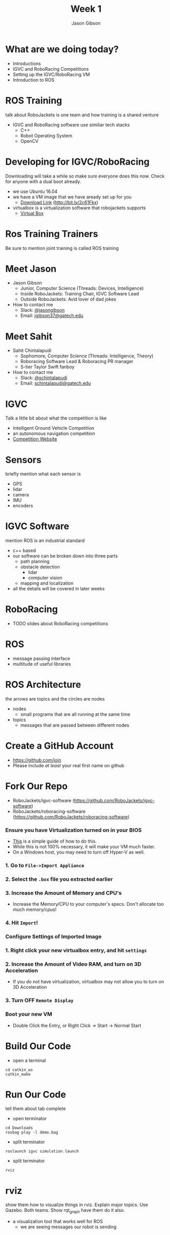 #+TITLE: Week 1
#+AUTHOR: Jason Gibson
#+EMAIL: jgibson37@gatech.edu
# content heavily borrowed from robocup-training

* What are we doing today?
- Introductions
- IGVC and RoboRacing Competitions
- Setting up the IGVC/RoboRacing VM
- Introduction to ROS

* ROS Training
#+BEGIN_NOTES
talk about RoboJackets is one team and how training is a shared venture
#+END_NOTES
- IGVC and RoboRacing software use similiar tech stacks
  - C++
  - Robot Operating System
  - OpenCV

* Developing for IGVC/RoboRacing
#+BEGIN_NOTES
Downloading will take a while so make sure everyone does this now.
Check for anyone with a dual boot already.
#+END_NOTES
- we use Ubuntu 16.04
- we have a VM image that we have aready set up for you
  - [[https://mega.nz/#!kgFCyC5Y!lETW_2hufOsqxEOUrnjVFD538FvI3qXBLXWiBm9X_xI][Download Link]] (http://bit.ly/2c61Fkx)
- virtualbox is a virtualization software that robojackets supports
  - [[https://www.virtualbox.org/wiki/Downloads][Virtual Box]]

* Ros Training Trainers
#+BEGIN_NOTES
Be sure to mention joint training is called ROS training
#+END_NOTES

* Meet Jason
#+ATTR_HTML: :width 15%
[[file:https://i.imgur.com/izC5WWA.jpg]]
- Jason Gibson
  - Junior, Computer Science (Threads: Devices, Intelligence)
  - Inside RoboJackets: Training Chair, IGVC Software Lead
  - Outside RoboJackets: Avid lover of dad jokes
- How to contact me
  - Slack: [[https://robojackets.slack.com/messages/@jasongibson/][@jasongibson]]
  - Email: [[mailto:jgibson37@gatech.edu][jgibson37@gatech.edu]]

* Meet Sahit
#+ATTR_HTML: :width 20%
[[file:https://i.imgur.com/aqKGrKm.jpg]]
- Sahit Chintalapudi
  - Sophomore, Computer Science (Threads: Intelligence, Theory)
  - Roboracing Software Lead & Roboracing PR manager
  - S-tier Taylor Swift fanboy
- How to contact me
  - Slack: [[https://robojackets.slack.com/messages/@schintalapudi/][@schintalapudi]]
  - Email: [[mailto:schintalapudi@gatech.edu][schintalapudi@gatech.edu]]

* IGVC
#+BEGIN_NOTES
Talk a little bit about what the competition is like
#+END_NOTES
- Intelligent Ground Vehicle Competition
- an autonomous navigation competition
- [[http://www.igvc.org][Competition Website]]
#+ATTR_HTML: :width 20%
[[file:https://i.imgur.com/40QJ9g9.jpg]]

* Sensors
#+BEGIN_NOTES
briefly mention what each sensor is
#+END_NOTES
- GPS
- lidar
- camera
- IMU
- encoders

* IGVC Software
#+BEGIN_NOTES
mention ROS is an industrial standard
#+END_NOTES
- c++ based
- our software can be broken down into three parts
  - path planning
  - obstacle detection
    - lidar
    - computer vision
  - mapping and localization
- all the details will be covered in later weeks

* RoboRacing 
- TODO slides about RoboRacing competitions

* ROS
- message passing interface
- multitude of useful libraries

* ROS Architecture
#+BEGIN_NOTES
the arrows are topics and the circles are nodes
#+END_NOTES
- nodes
  - small programs that are all running at the same time
- topics
  - messages that are passed between different nodes
#+ATTR_HTML: :width 60%
[[file:https://magiccvs.byu.edu/wiki/images/b/bb/Rqt_graph_turtle_key.png]]

* Create a GitHub Account
- [[https://github.com/join%0A][https://github.com/join]]
- Please include /at least/ your real first name on github

[[file:https://i.imgur.com/0cdXQXW.png]]
* Fork Our Repo
- RoboJackets/igvc-software (https://github.com/RoboJackets/igvc-software)
- RoboJackets/roboracing-software (https://github.com/RoboJackets/roboracing-software)
#+ATTR_HTML: :width 60%
[[file:https://i.imgur.com/9Wz6RP3.png]]

*** Ensure you have Virtualization turned on in your BIOS
 - [[http://www.howtogeek.com/213795/how-to-enable-intel-vt-x-in-your-computers-bios-or-uefi-firmware/][This]] is a simple guide of how to do this.
 - While this is not 100% necessary, it will make your VM much faster.
 - On a Windows host, you may need to turn off Hyper-V as well.

*** 1. Go to =File->Import Appliance=
      [[file:https://i.imgur.com/keQmMy4.png]]

*** 2. Select the =.box= file you extracted earlier
      [[file:https://i.imgur.com/3S2Pgt3.png]]

*** 3. Increase the Amount of Memory and CPU's
      - Increase the Memory/CPU to your computer's specs. Don't allocate too much memory/cpus!
      [[file:https://i.imgur.com/P8Adm2a.png]]

*** 4. Hit =Import=!

*** Configure Settings of Imported Image
*** 1. Right click your new virtualbox entry, and hit =settings=
*** 2. Increase the Amount of Video RAM, and turn on 3D Acceleration
      - If you do not have virtualization, virtualbox may not allow you to turn on 3D Acceleration
      [[file:https://i.imgur.com/YzmNmcM.png]]
*** 3. Turn *OFF* =Remote Display=
      [[file:https://i.imgur.com/cvigW2G.png]]

*** Boot your new VM
 - Double Click the Entry, or Right Click -> Start -> Normal Start

* Build Our Code
- open a terminal
#+BEGIN_SRC shell
cd catkin_ws
catkin_make
#+END_SRC

* Run Our Code
#+BEGIN_NOTES
tell them about tab complete
#+END_NOTES
- open terminator
#+BEGIN_SRC shell
cd Downloads
rosbag play -l demo.bag
#+END_SRC
- split terminator
#+BEGIN_SRC shell
roslaunch igvc simulation.launch
#+END_SRC
- split terminator
#+BEGIN_SRC shell
rviz
#+END_SRC

* rviz
#+BEGIN_NOTES
show them how to visualize things in rviz. Explain major topics. Use Gazebo. Both teams. Show rqt_graph have them do it also.
#+END_NOTES
- a visualization tool that works well for ROS
  - we are seeing messages our robot is sending
